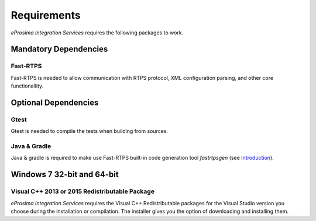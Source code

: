 Requirements
============

*eProsima Integration Services* requires the following packages to work.

Mandatory Dependencies
----------------------

Fast-RTPS
^^^^^^^^^

Fast-RTPS is needed to allow communication with RTPS protocol, XML configuration parsing, and other core functionallity.

Optional Dependencies
---------------------

Gtest
^^^^^

Gtest is needed to compile the tests when building from sources.

Java & Gradle
^^^^^^^^^^^^^

Java & gradle is required to make use Fast-RTPS built-in code generation tool *fastrtpsgen*
(see `Introduction <http://docs.eprosima.com/en/v1.6.0/geninfo.html#fastrtpsgen-intro>`_).

Windows 7 32-bit and 64-bit
---------------------------

Visual C++ 2013 or 2015 Redistributable Package
^^^^^^^^^^^^^^^^^^^^^^^^^^^^^^^^^^^^^^^^^^^^^^^

*eProsima Integration Services* requires the Visual C++ Redistributable packages for the Visual Studio version you choose during the installation or compilation. The installer gives you the option of downloading and installing them.
